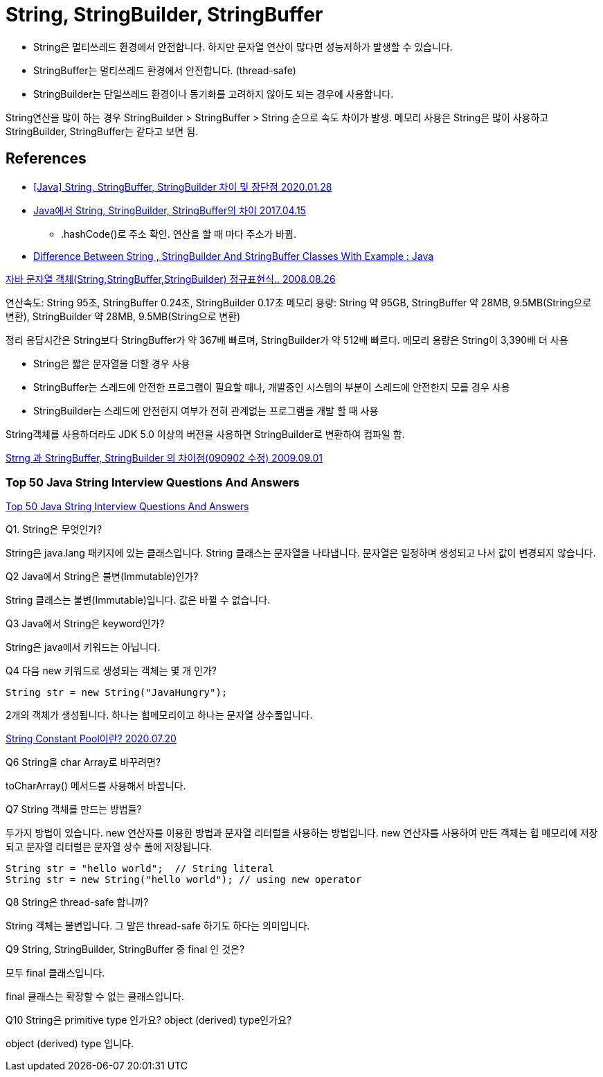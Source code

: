 = String, StringBuilder, StringBuffer

* String은 멀티쓰레드 환경에서 안전합니다. 하지만 문자열 연산이 많다면 성능저하가 발생할 수 있습니다.
* StringBuffer는 멀티쓰레드 환경에서 안전합니다. (thread-safe)
* StringBuilder는 단일쓰레드 환경이나 동기화를 고려하지 않아도 되는 경우에 사용합니다.

String연산을 많이 하는 경우 StringBuilder > StringBuffer > String 순으로 속도 차이가 발생.
메모리 사용은 String은 많이 사용하고 StringBuilder, StringBuffer는 같다고 보면 됨.


== References
* https://ifuwanna.tistory.com/221[[Java\] String, StringBuffer, StringBuilder 차이 및 장단점 2020.01.28]
* https://novemberde.github.io/2017/04/15/String_0.html[Java에서 String, StringBuilder, StringBuffer의 차이 2017.04.15]
** .hashCode()로 주소 확인. 연산을 할 때 마다 주소가 바뀜.
* https://javahungry.blogspot.com/2013/06/difference-between-string-stringbuilder.html[Difference Between String , StringBuilder And StringBuffer Classes With Example : Java]



http://hongsgo.egloos.com/2033998[자바 문자열 객체(String,StringBuffer,StringBuilder) 정규표현식.. 2008.08.26]

연산속도: String 95초, StringBuffer 0.24초, StringBuilder 0.17초
메모리 용량: String 약 95GB, StringBuffer 약 28MB, 9.5MB(String으로 변환), StringBuilder 약 28MB, 9.5MB(String으로 변환)

정리 응답시간은 String보다 StringBuffer가 약 367배 빠르며, StringBuilder가 약 512배 빠르다. 메모리 용량은 String이 3,390배 더 사용

* String은 짧은 문자열을 더할 경우 사용
* StringBuffer는 스레드에 안전한 프로그램이 필요할 때나, 개발중인 시스템의 부분이 스레드에 안전한지 모를 경우 사용
* StringBuilder는 스레드에 안전한지 여부가 전혀 관계없는 프로그램을 개발 할 때 사용

String객체를 사용하더라도 JDK 5.0 이상의 버전을 사용하면 StringBuilder로 변환하여 컴파일 함.


https://java.ihoney.pe.kr/75[Strng 과 StringBuffer, StringBuilder 의 차이점(090902 수정) 2009.09.01]


=== Top 50 Java String Interview Questions And Answers
https://javahungry.blogspot.com/2018/09/top-50-java-string-interview-questions-and-answers.html[Top 50 Java String Interview Questions And Answers]

.Q1. String은 무엇인가?

String은 java.lang 패키지에 있는 클래스입니다. String 클래스는 문자열을 나타냅니다. 문자열은 일정하며 생성되고 나서 값이 변경되지 않습니다.

.Q2 Java에서 String은 불변(Immutable)인가?
String 클래스는 불변(Immutable)입니다. 값은 바뀔 수 없습니다.

.Q3 Java에서 String은 keyword인가?
String은 java에서 키워드는 아닙니다.

.Q4 다음 new 키워드로 생성되는 객체는 몇 개 인가?
----
String str = new String("JavaHungry");
----
2개의 객체가 생성됩니다. 하나는 힙메모리이고 하나는 문자열 상수풀입니다.

https://starkying.tistory.com/entry/what-is-java-string-pool[String Constant Pool이란? 2020.07.20]

.Q5 Java에서 String reverse하는 프로그램을 작성하시오.

.Q6 String을 char Array로 바꾸려면?

toCharArray() 메서드를 사용해서 바꿉니다.

.Q7 String 객체를 만드는 방법들?

두가지 방법이 있습니다. new 연산자를 이용한 방법과 문자열 리터럴을 사용하는 방법입니다.
new 연산자를 사용하여 만든 객체는 힙 메모리에 저장되고 문자열 리터럴은 문자열 상수 풀에 저장됩니다.

----
String str = "hello world";  // String literal
String str = new String("hello world"); // using new operator
----

.Q8 String은 thread-safe 합니까?
String 객체는 불변입니다. 그 말은 thread-safe 하기도 하다는 의미입니다.

.Q9 String, StringBuilder, StringBuffer 중 final 인 것은?
모두 final 클래스입니다.

final 클래스는 확장할 수 없는 클래스입니다.

.Q10 String은 primitive type 인가요? object (derived) type인가요?

object (derived) type 입니다.

